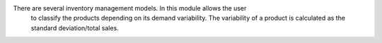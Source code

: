 There are several inventory management models. In this module allows the user
 to classify the products depending on its demand variability. The
 variability of a product is calculated as the standard deviation/total sales.
